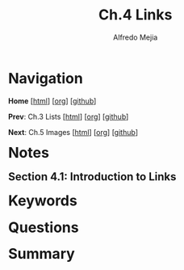 #+title: Ch.4 Links
#+author: Alfredo Mejia
#+options: num:nil html-postamble:nil
#+html_head: <link rel="stylesheet" type="text/css" href="../../scratch/bulma/css/bulma.css" /> <style>body {margin: 5%} h1,h2,h3,h4,h5,h6 {margin-top: 3%}</style>

* Navigation
*Home* [[[file:../000.Home.html][html]]] [[[file:../000.Home.org][org]]] [[[https://github.com/alfredo-mejia/notes/tree/main/HTML%20%26%20CSS%20-%20Design%20and%20Build%20Websites][github]]]

*Prev*: Ch.3 Lists [[[file:../003.Lists/003.000.Notes.html][html]]] [[[file:../003.Lists/003.000.Notes.org][org]]] [[[https://github.com/alfredo-mejia/notes/tree/main/HTML%20%26%20CSS%20-%20Design%20and%20Build%20Websites/003.Lists][github]]]

*Next*: Ch.5 Images [[[file:../005.Images/005.000.Notes.html][html]]] [[[file:../005.Images/005.000.Notes.org][org]]] [[[https://github.com/alfredo-mejia/notes/tree/main/HTML%20%26%20CSS%20-%20Design%20and%20Build%20Websites/005.Images][github]]]

* Notes

** Section 4.1: Introduction to Links

* Keywords

* Questions

* Summary

